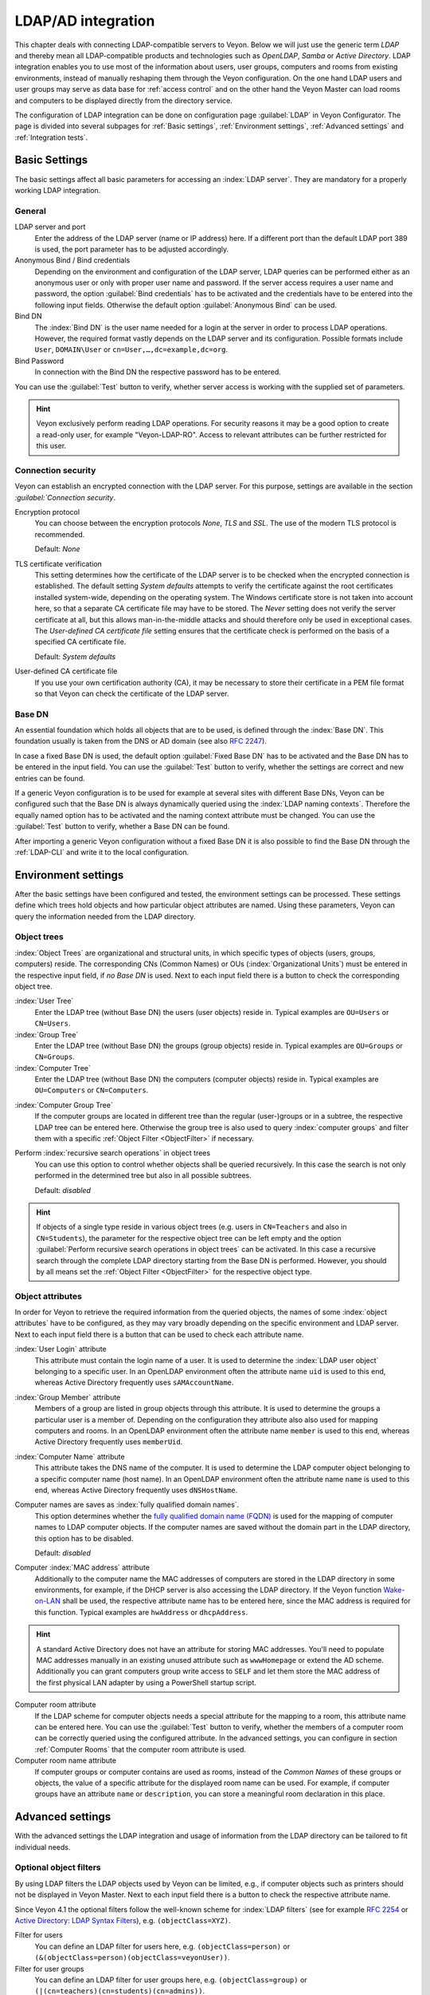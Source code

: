.. index:: LDAP, Active Directory, OpenLDAP, Samba, directory service

.. _LDAP:

LDAP/AD integration
===================

This chapter deals with connecting LDAP-compatible servers to Veyon. Below we will just use the generic term *LDAP* and thereby mean all LDAP-compatible products and technologies such as *OpenLDAP*, *Samba* or *Active Directory*. LDAP integration enables you to use most of the information about users, user groups, computers and rooms from existing environments, instead of manually reshaping them through the Veyon configuration. On the one hand LDAP users and user groups may serve as data base for :ref:`access control` and on the other hand the Veyon Master can load rooms and computers to be displayed directly from the directory service.

The configuration of LDAP integration can be done on configuration page :guilabel:`LDAP` in Veyon Configurator. The page is divided into several subpages for :ref:`Basic settings`, :ref:`Environment settings`, :ref:`Advanced settings` and :ref:`Integration tests`.


.. _BasicSettings:

Basic Settings
--------------

The basic settings affect all basic parameters for accessing an :index:`LDAP server`. They are mandatory for a properly working LDAP integration.

General
+++++++

LDAP server and port
    Enter the address of the LDAP server (name or IP address) here. If a different port than the default LDAP port 389 is used, the port parameter has to be adjusted accordingly.

Anonymous Bind / Bind credentials
    Depending on the environment and configuration of the LDAP server, LDAP queries can be performed either as an anonymous user or only with proper user name and password. If the server access requires a user name and password, the option :guilabel:`Bind credentials` has to be activated and the credentials have to be entered into the following input fields. Otherwise the default option :guilabel:`Anonymous Bind` can be used.

Bind DN
    The :index:`Bind DN` is the user name needed for a login at the server in order to process LDAP operations. However, the required format vastly depends on the LDAP server and its configuration. Possible formats include ``User``, ``DOMAIN\User`` or ``cn=User,…,dc=example,dc=org``.

Bind Password
    In connection with the Bind DN the respective password has to be entered.

You can use the :guilabel:`Test` button to verify, whether server access is working with the supplied set of parameters.

.. hint:: Veyon exclusively perform reading LDAP operations. For security reasons it may be a good option to create a read-only user, for example "Veyon-LDAP-RO". Access to relevant attributes can be further restricted for this user.

Connection security
+++++++++++++++++++

Veyon can establish an encrypted connection with the LDAP server. For this purpose, settings are available in the section `:guilabel:`Connection security`.

Encryption protocol
    You can choose between the encryption protocols *None*, *TLS* and *SSL*. The use of the modern TLS protocol is recommended.

    Default: *None*

TLS certificate verification
    This setting determines how the certificate of the LDAP server is to be checked when the encrypted connection is established. The default setting *System defaults* attempts to verify the certificate against the root certificates installed system-wide, depending on the operating system. The Windows certificate store is not taken into account here, so that a separate CA certificate file may have to be stored. The *Never* setting does not verify the server certificate at all, but this allows man-in-the-middle attacks and should therefore only be used in exceptional cases. The *User-defined CA certificate file* setting ensures that the certificate check is performed on the basis of a specified CA certificate file.

    Default: *System defaults*

User-defined CA certificate file
    If you use your own certification authority (CA), it may be necessary to store their certificate in a PEM file format so that Veyon can check the certificate of the LDAP server.

Base DN
+++++++

An essential foundation which holds all objects that are to be used, is defined through the :index:`Base DN`. This foundation usually is taken from the DNS or AD domain (see also `RFC 2247 <https://www.ietf.org/rfc/rfc2247.txt>`_).

In case a fixed Base DN is used, the default option :guilabel:`Fixed Base DN` has to be activated and the Base DN has to be entered in the input field. You can use the :guilabel:`Test` button to verify, whether the settings are correct and new entries can be found.

If a generic Veyon configuration is to be used for example at several sites with different Base DNs, Veyon can be configured such that the Base DN is always dynamically queried using the :index:`LDAP naming contexts`. Therefore the equally named option has to be activated and the naming context attribute must be changed. You can use the :guilabel:`Test` button to verify, whether a Base DN can be found.

After importing a generic Veyon configuration without a fixed Base DN it is also possible to find the Base DN through the :ref:`LDAP-CLI` and write it to the local configuration.


.. _EnvironmentSettings:

Environment settings
--------------------

After the basic settings have been configured and tested, the environment settings can be processed. These settings define which trees hold objects and how particular object attributes are named. Using these
parameters, Veyon can query the information needed from the LDAP directory.

Object trees
++++++++++++

:index:`Object Trees` are organizational and structural units, in which specific types of objects (users, groups, computers) reside. The corresponding CNs (Common Names) or OUs (:index:`Organizational Units`) must be entered in the respective input field, if *no Base DN* is used. Next to each input field there is a button to check the corresponding object tree.

:index:`User Tree`
    Enter the LDAP tree (without Base DN) the users (user objects) reside in. Typical examples are ``OU=Users`` or ``CN=Users``.

:index:`Group Tree`
    Enter the LDAP tree (without Base DN) the groups (group objects) reside in. Typical examples are ``OU=Groups`` or ``CN=Groups``.

:index:`Computer Tree`
    Enter the LDAP tree (without Base DN) the computers (computer objects) reside in. Typical examples are ``OU=Computers`` or ``CN=Computers``.


.. _ComputerGroupTree:

:index:`Computer Group Tree`
    If the computer groups are located in different tree than the regular (user-)groups or in a subtree, the respective LDAP tree can be entered here. Otherwise the group tree is also used to query :index:`computer groups` and filter them with a specific :ref:`Object Filter <ObjectFilter>` if necessary.

Perform :index:`recursive search operations` in object trees
    You can use this option to control whether objects shall be queried recursively. In this case the search is not only performed in the determined tree but also in all possible subtrees.

    Default: *disabled*

.. hint:: If objects of a single type reside in various object trees (e.g. users in ``CN=Teachers`` and also in ``CN=Students``), the parameter for the respective object tree can be left empty and the option :guilabel:`Perform recursive search operations in object trees` can be activated. In this case a recursive search through the complete LDAP directory starting from the Base DN is performed. However, you should by all means set the :ref:`Object Filter <ObjectFilter>` for the respective object type.


Object attributes
+++++++++++++++++

In order for Veyon to retrieve the required information from the queried objects, the names of some :index:`object attributes` have to be configured, as they may vary broadly depending on the specific environment and LDAP server. Next to each input field there is a button that can be used to check each attribute name.

:index:`User Login` attribute
    This attribute must contain the login name of a user. It is used to determine the :index:`LDAP user object` belonging to a specific user. In an OpenLDAP environment often the attribute name ``uid`` is used to this end, whereas Active Directory frequently uses ``sAMAccountName``.

:index:`Group Member` attribute
    Members of a group are listed in group objects through this attribute. It is used to determine the groups a particular user is a member of. Depending on the configuration they attribute also also used
    for mapping computers and rooms. In an OpenLDAP environment often the attribute name ``member`` is used to this end, whereas Active Directory frequently uses ``memberUid``.

:index:`Computer Name` attribute
    This attribute takes the DNS name of the computer. It is used to determine the LDAP computer object belonging to a specific computer name (host name). In an OpenLDAP environment often the attribute name
    ``name`` is used to this end, whereas Active Directory frequently uses ``dNSHostName``.

Computer names are saves as :index:`fully qualified domain names`.
    This option determines whether the `fully qualified domain name (FQDN) <https://de.wikipedia.org/wiki/Fully-Qualified_Host_Name>`_ is used for the mapping of computer names to LDAP computer objects. If the computer names are saved without the domain part in the LDAP directory, this option has to be disabled.

    Default: *disabled*

Computer :index:`MAC address` attribute
    Additionally to the computer name the MAC addresses of computers are stored in the LDAP directory in some environments, for example, if the DHCP server is also accessing the LDAP directory. If the Veyon function `Wake-on-LAN <https://de.wikipedia.org/wiki/Wake_On_LAN>`_ shall be used, the respective attribute name has to be entered here, since the MAC address is required for this function. Typical examples are ``hwAddress`` or ``dhcpAddress``.

.. hint:: A standard Active Directory does not have an attribute for storing MAC addresses. You'll need to populate MAC addresses manually in an existing unused attribute such as ``wwwHomepage`` or extend the AD scheme. Additionally you can grant computers group write access to ``SELF`` and let them store the MAC address of the first physical LAN adapter by using a PowerShell startup script.

Computer room attribute
    If the LDAP scheme for computer objects needs a special attribute for the mapping to a room, this attribute name can be entered here. You can use the :guilabel:`Test` button to verify, whether the members of a computer room can be correctly queried using the configured attribute. In the advanced settings, you can configure in section :ref:`Computer Rooms` that the computer room attribute is used.

Computer room name attribute
    If computer groups or computer contains are used as rooms, instead of the *Common Names* of these groups or objects, the value of a specific attribute for the displayed room name can be used. For example, if computer groups have an attribute ``name`` or ``description``, you can store a meaningful room declaration in this place.

.. _AdvancedSettings:

Advanced settings
-----------------

With the advanced settings the LDAP integration and usage of information from the LDAP directory can be tailored
to fit individual needs.

.. index:: object filters, LDAP object filter

.. _ObjektFilters:

Optional object filters
+++++++++++++++++++++++

By using LDAP filters the LDAP objects used by Veyon can be limited, e.g., if computer objects such as printers should not be displayed in Veyon Master. Next to each input field there is a button to check the respective attribute name.

Since Veyon 4.1 the optional filters follow the well-known scheme for :index:`LDAP filters` (see for example `RFC 2254 <https://www.ietf.org/rfc/rfc2254.txt>`_ or `Active Directory: LDAP Syntax Filters <https://social.technet.microsoft.com/wiki/contents/articles/5392.active-directory-ldap-syntax-filters.aspx>`_), e.g. ``(objectClass=XYZ)``.

Filter for users
    You can define an LDAP filter for users here, e.g. ``(objectClass=person)`` or ``(&(objectClass=person)(objectClass=veyonUser))``.

Filter for user groups
    You can define an LDAP filter for user groups here, e.g. ``(objectClass=group)`` or ``(|(cn=teachers)(cn=students)(cn=admins))``.

Filter for computers
    You can define an LDAP filter for computers here, e.g. ``(objectClass=computer)`` or ``(&(!(cn=printer*))(!(cn=scanner*)))``.

.. _ComputerGroupFilter:

Filter for computer groups
    You can define an LDAP filter for computer groups here, e.g. ``(objectClass=room)`` or ``(cn=Room*)``. If computer groups are used as rooms, you can limit the rooms to be displayed with this method.

.. _ComputerContainerFilter:

Filter for computer container
    You can define an LDAP filter for computer groups here, e.g. ``(objectClass=container)`` or ``(objectClass=organizationalUnit)``. If container/OUs are used as rooms, you can limit the rooms to be displayed with this method.


Identification of group members
+++++++++++++++++++++++++++++++

The content of the group membership attributes varies across different LDAP implementations. Whilst in Active Directory the :index:`distinguished name (DN)` of an object is stored in a member attribute, OpenLDAP usually stores the login name of a user (``uid`` or similar) or the computer name. In order for Veyon to use the correct value for querying a user's groups or computers, the correct setting has to be chosen.

Distinguished name (Samba/AD)
    This option has to be chosen, if the distinguished name (DN) of an object is stored in a member attribute of the group. Usually Samba and AD server use this scheme.

Configured attribute for user login or computer name (OpenLDAP)
    This option has to be chosen , if the user login name or computer name is stored in a member attribute of a group. Usually OpenLDAP server use this scheme.

.. _ComputerRooms:

Computer rooms
++++++++++++++

Veyon provides several methods to map computer rooms to an LDAP directory. In the most simple case there is one :index:`computer group` for every :index:`computer room` which all computers of a room are a member of.  If computers reside in containers or Organizational Units (OUs), these superior objects can be used as rooms. In both cases do not entail an update of the LDAP scheme. As a third possibility the room name can be stored as special attribute in each computer object.

Computer groups
    You can use this option to define, that computer rooms are mapping using computer groups. All computer groups will be displayed as rooms in Veyon Master. In each room all computers that are members of the specific group are displayed. In case not all LDAP groups shall be displayed as rooms, you must either configure a dedicated computer group tree or restrict the computer groups by using a computer group filter.

    Default: *activated*

Computer container or OUs
    This settings defines that the containers/OUs in which the computer objects reside are used as computer rooms. Containers are objects that are superior to computer objects in the LDAP tree. In case not all containers shall be displayed as rooms, a respective computer container filter can be defined.

    Default: *disabled*

Common attribute
    If the LDAP scheme expects a special attribute for the mapping of computer objects to a room, this option can be activated and the attribute name can be entered. You can use the :guilabel:`Test` button to check, whether the members of a computer room can be queried correctly with the configured attribute.

    Default: *disabled*


.. _IntegrationTests:

Integration tests
-----------------

By using :index:`integration tests` the LDAP integration as a whole can be tested. The buttons allow for various tests to be performed. All tests should be run successfully and return valid results before the LDAP connection is used in production.


.. index:: LDAP backend

Using LDAP backends
-------------------

After successful configuration of the LDAP integration, the LDAP backend can be activated. To this end the :ref:`network object directory` as well as the user groups backend for the :ref:`computer access control` have to be customized. Only after the network object directory has been changed to *LDAP* the room and computer information from the LDAP directory are used in Veyon Master.

.. attention:: After the backend has been changed for the computer access control, the previously configured access rules should under all circumstances be checked, since group and room information change and in most cases access rules will no longer be valid or not be processed correctly.

.. _LDAPCLI:

Command Line Interface
----------------------

There are several LDAP specific opertions provided through the :ref:`command line interface` of Veyon. All operations are provided through the ``ldap`` module. All list of all supported commands is printed on entering ``veyon-ctl ldap help``, whilst command specific help texts can be shown via ``veyon-ctl ldap help <Command>``.

``autoconfigurebasedn``
    This command can be used to automatically determine the used Base DN and permanently write it to the configuration. An LDAP server URL and optionally a naming context attribute have to be supplied as parameters:

    ``veyon-ctl ldap autoconfigurebasedn ldap://192.168.1.2/ namingContexts``

    ``veyon-ctl ldap autoconfigurebasedn ldap://Administrator:MYPASSWORD@192.168.1.2:389/``

``query``
    This command allows querying LDAP objects (``rooms``, ``computers``, ``groups``, ``users``) and is designed mainly for debugging purposes. However, the function can also be used for developing scripts that may be helpful for system integration.

    ``veyon-ctl ldap query users``

    ``veyon-ctl ldap query computers``
